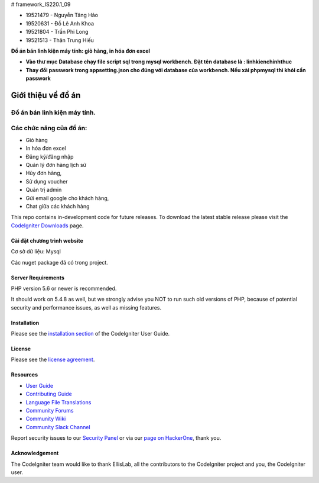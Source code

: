 # framework_IS220.1_09


- 19521479 - Nguyễn Tăng Hảo
- 19520631 - Đỗ Lê Anh Khoa
- 19521804 - Trần Phi Long
- 19521513 - Thân Trung Hiếu

**Đồ án bán linh kiện máy tính: giỏ hàng, in hóa đơn excel**

- **Vào thư mục Database chạy file script sql trong mysql workbench. Đặt tên database là : linhkienchinhthuc** 
- **Thay đổi passwork trong appsetting.json cho đúng với database của workbench. Nếu xài phpmysql thì khỏi cần passwork**

###################
Giới thiệu về đồ án
###################

Đồ án bán linh kiện máy tính.
*******************
Các chức năng của đồ án:
*******************


- Giỏ hàng 
- In hóa đơn excel 
- Đăng ký/đăng nhập
- Quản lý đơn hàng lịch sử
- Hủy đơn hàng, 
- Sử dụng voucher
- Quản trị admin 
- Gửi email google cho khách hàng,
- Chat giữa các khách hàng 


This repo contains in-development code for future releases. To download the
latest stable release please visit the `CodeIgniter Downloads
<https://codeigniter.com/download>`_ page.

**************************
Cài đặt chương trình website
**************************

Cơ sở dữ liệu: Mysql

Các nuget package đã có trong project.

*******************
Server Requirements
*******************

PHP version 5.6 or newer is recommended.

It should work on 5.4.8 as well, but we strongly advise you NOT to run
such old versions of PHP, because of potential security and performance
issues, as well as missing features.

************
Installation
************

Please see the `installation section <https://codeigniter.com/userguide3/installation/index.html>`_
of the CodeIgniter User Guide.

*******
License
*******

Please see the `license
agreement <https://github.com/bcit-ci/CodeIgniter/blob/develop/user_guide_src/source/license.rst>`_.

*********
Resources
*********

-  `User Guide <https://codeigniter.com/docs>`_
-  `Contributing Guide <https://github.com/bcit-ci/CodeIgniter/blob/develop/contributing.md>`_
-  `Language File Translations <https://github.com/bcit-ci/codeigniter3-translations>`_
-  `Community Forums <https://forum.codeigniter.com/>`_
-  `Community Wiki <https://github.com/bcit-ci/CodeIgniter/wiki>`_
-  `Community Slack Channel <https://codeigniterchat.slack.com>`_

Report security issues to our `Security Panel <mailto:security@codeigniter.com>`_
or via our `page on HackerOne <https://hackerone.com/codeigniter>`_, thank you.

***************
Acknowledgement
***************

The CodeIgniter team would like to thank EllisLab, all the
contributors to the CodeIgniter project and you, the CodeIgniter user.

